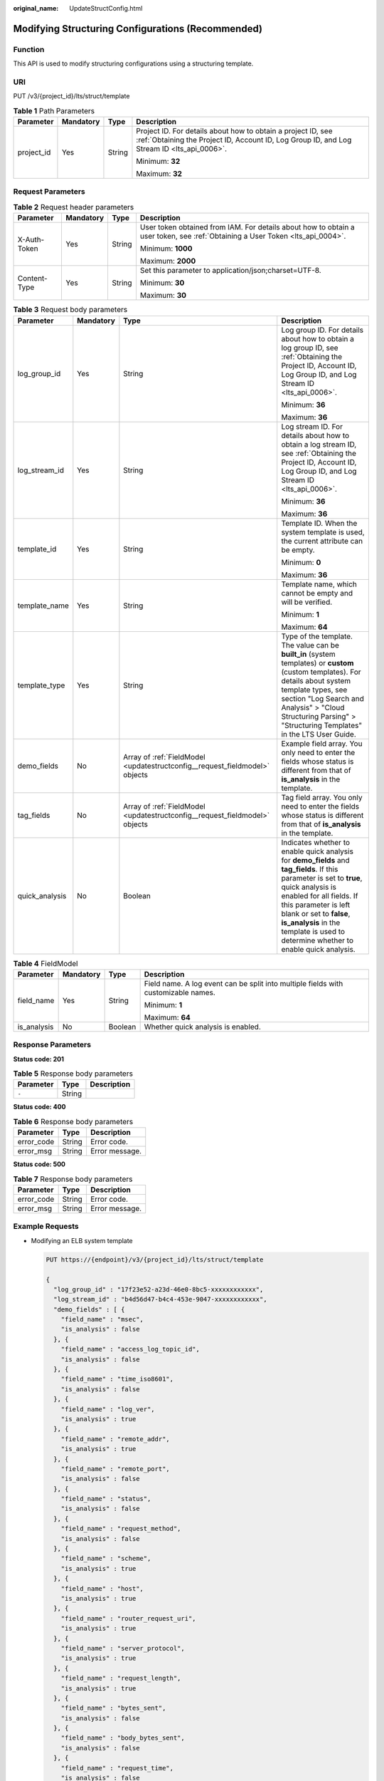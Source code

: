 :original_name: UpdateStructConfig.html

.. _UpdateStructConfig:

Modifying Structuring Configurations (Recommended)
==================================================

Function
--------

This API is used to modify structuring configurations using a structuring template.

URI
---

PUT /v3/{project_id}/lts/struct/template

.. table:: **Table 1** Path Parameters

   +-----------------+-----------------+-----------------+------------------------------------------------------------------------------------------------------------------------------------------------------------+
   | Parameter       | Mandatory       | Type            | Description                                                                                                                                                |
   +=================+=================+=================+============================================================================================================================================================+
   | project_id      | Yes             | String          | Project ID. For details about how to obtain a project ID, see :ref:`Obtaining the Project ID, Account ID, Log Group ID, and Log Stream ID <lts_api_0006>`. |
   |                 |                 |                 |                                                                                                                                                            |
   |                 |                 |                 | Minimum: **32**                                                                                                                                            |
   |                 |                 |                 |                                                                                                                                                            |
   |                 |                 |                 | Maximum: **32**                                                                                                                                            |
   +-----------------+-----------------+-----------------+------------------------------------------------------------------------------------------------------------------------------------------------------------+

Request Parameters
------------------

.. table:: **Table 2** Request header parameters

   +-----------------+-----------------+-----------------+-------------------------------------------------------------------------------------------------------------------------------+
   | Parameter       | Mandatory       | Type            | Description                                                                                                                   |
   +=================+=================+=================+===============================================================================================================================+
   | X-Auth-Token    | Yes             | String          | User token obtained from IAM. For details about how to obtain a user token, see :ref:`Obtaining a User Token <lts_api_0004>`. |
   |                 |                 |                 |                                                                                                                               |
   |                 |                 |                 | Minimum: **1000**                                                                                                             |
   |                 |                 |                 |                                                                                                                               |
   |                 |                 |                 | Maximum: **2000**                                                                                                             |
   +-----------------+-----------------+-----------------+-------------------------------------------------------------------------------------------------------------------------------+
   | Content-Type    | Yes             | String          | Set this parameter to application/json;charset=UTF-8.                                                                         |
   |                 |                 |                 |                                                                                                                               |
   |                 |                 |                 | Minimum: **30**                                                                                                               |
   |                 |                 |                 |                                                                                                                               |
   |                 |                 |                 | Maximum: **30**                                                                                                               |
   +-----------------+-----------------+-----------------+-------------------------------------------------------------------------------------------------------------------------------+

.. table:: **Table 3** Request body parameters

   +-----------------+-----------------+-----------------------------------------------------------------------------+----------------------------------------------------------------------------------------------------------------------------------------------------------------------------------------------------------------------------------------------------------------------------------------------------------------+
   | Parameter       | Mandatory       | Type                                                                        | Description                                                                                                                                                                                                                                                                                                    |
   +=================+=================+=============================================================================+================================================================================================================================================================================================================================================================================================================+
   | log_group_id    | Yes             | String                                                                      | Log group ID. For details about how to obtain a log group ID, see :ref:`Obtaining the Project ID, Account ID, Log Group ID, and Log Stream ID <lts_api_0006>`.                                                                                                                                                 |
   |                 |                 |                                                                             |                                                                                                                                                                                                                                                                                                                |
   |                 |                 |                                                                             | Minimum: **36**                                                                                                                                                                                                                                                                                                |
   |                 |                 |                                                                             |                                                                                                                                                                                                                                                                                                                |
   |                 |                 |                                                                             | Maximum: **36**                                                                                                                                                                                                                                                                                                |
   +-----------------+-----------------+-----------------------------------------------------------------------------+----------------------------------------------------------------------------------------------------------------------------------------------------------------------------------------------------------------------------------------------------------------------------------------------------------------+
   | log_stream_id   | Yes             | String                                                                      | Log stream ID. For details about how to obtain a log stream ID, see :ref:`Obtaining the Project ID, Account ID, Log Group ID, and Log Stream ID <lts_api_0006>`.                                                                                                                                               |
   |                 |                 |                                                                             |                                                                                                                                                                                                                                                                                                                |
   |                 |                 |                                                                             | Minimum: **36**                                                                                                                                                                                                                                                                                                |
   |                 |                 |                                                                             |                                                                                                                                                                                                                                                                                                                |
   |                 |                 |                                                                             | Maximum: **36**                                                                                                                                                                                                                                                                                                |
   +-----------------+-----------------+-----------------------------------------------------------------------------+----------------------------------------------------------------------------------------------------------------------------------------------------------------------------------------------------------------------------------------------------------------------------------------------------------------+
   | template_id     | Yes             | String                                                                      | Template ID. When the system template is used, the current attribute can be empty.                                                                                                                                                                                                                             |
   |                 |                 |                                                                             |                                                                                                                                                                                                                                                                                                                |
   |                 |                 |                                                                             | Minimum: **0**                                                                                                                                                                                                                                                                                                 |
   |                 |                 |                                                                             |                                                                                                                                                                                                                                                                                                                |
   |                 |                 |                                                                             | Maximum: **36**                                                                                                                                                                                                                                                                                                |
   +-----------------+-----------------+-----------------------------------------------------------------------------+----------------------------------------------------------------------------------------------------------------------------------------------------------------------------------------------------------------------------------------------------------------------------------------------------------------+
   | template_name   | Yes             | String                                                                      | Template name, which cannot be empty and will be verified.                                                                                                                                                                                                                                                     |
   |                 |                 |                                                                             |                                                                                                                                                                                                                                                                                                                |
   |                 |                 |                                                                             | Minimum: **1**                                                                                                                                                                                                                                                                                                 |
   |                 |                 |                                                                             |                                                                                                                                                                                                                                                                                                                |
   |                 |                 |                                                                             | Maximum: **64**                                                                                                                                                                                                                                                                                                |
   +-----------------+-----------------+-----------------------------------------------------------------------------+----------------------------------------------------------------------------------------------------------------------------------------------------------------------------------------------------------------------------------------------------------------------------------------------------------------+
   | template_type   | Yes             | String                                                                      | Type of the template. The value can be **built_in** (system templates) or **custom** (custom templates). For details about system template types, see section "Log Search and Analysis" > "Cloud Structuring Parsing" > "Structuring Templates" in the LTS User Guide.                                         |
   +-----------------+-----------------+-----------------------------------------------------------------------------+----------------------------------------------------------------------------------------------------------------------------------------------------------------------------------------------------------------------------------------------------------------------------------------------------------------+
   | demo_fields     | No              | Array of :ref:`FieldModel <updatestructconfig__request_fieldmodel>` objects | Example field array. You only need to enter the fields whose status is different from that of **is_analysis** in the template.                                                                                                                                                                                 |
   +-----------------+-----------------+-----------------------------------------------------------------------------+----------------------------------------------------------------------------------------------------------------------------------------------------------------------------------------------------------------------------------------------------------------------------------------------------------------+
   | tag_fields      | No              | Array of :ref:`FieldModel <updatestructconfig__request_fieldmodel>` objects | Tag field array. You only need to enter the fields whose status is different from that of **is_analysis** in the template.                                                                                                                                                                                     |
   +-----------------+-----------------+-----------------------------------------------------------------------------+----------------------------------------------------------------------------------------------------------------------------------------------------------------------------------------------------------------------------------------------------------------------------------------------------------------+
   | quick_analysis  | No              | Boolean                                                                     | Indicates whether to enable quick analysis for **demo_fields** and **tag_fields**. If this parameter is set to **true**, quick analysis is enabled for all fields. If this parameter is left blank or set to **false**, **is_analysis** in the template is used to determine whether to enable quick analysis. |
   +-----------------+-----------------+-----------------------------------------------------------------------------+----------------------------------------------------------------------------------------------------------------------------------------------------------------------------------------------------------------------------------------------------------------------------------------------------------------+

.. _updatestructconfig__request_fieldmodel:

.. table:: **Table 4** FieldModel

   +-----------------+-----------------+-----------------+------------------------------------------------------------------------------------+
   | Parameter       | Mandatory       | Type            | Description                                                                        |
   +=================+=================+=================+====================================================================================+
   | field_name      | Yes             | String          | Field name. A log event can be split into multiple fields with customizable names. |
   |                 |                 |                 |                                                                                    |
   |                 |                 |                 | Minimum: **1**                                                                     |
   |                 |                 |                 |                                                                                    |
   |                 |                 |                 | Maximum: **64**                                                                    |
   +-----------------+-----------------+-----------------+------------------------------------------------------------------------------------+
   | is_analysis     | No              | Boolean         | Whether quick analysis is enabled.                                                 |
   +-----------------+-----------------+-----------------+------------------------------------------------------------------------------------+

Response Parameters
-------------------

**Status code: 201**

.. table:: **Table 5** Response body parameters

   ========= ====== ===========
   Parameter Type   Description
   ========= ====== ===========
   ``-``     String
   ========= ====== ===========

**Status code: 400**

.. table:: **Table 6** Response body parameters

   ========== ====== ==============
   Parameter  Type   Description
   ========== ====== ==============
   error_code String Error code.
   error_msg  String Error message.
   ========== ====== ==============

**Status code: 500**

.. table:: **Table 7** Response body parameters

   ========== ====== ==============
   Parameter  Type   Description
   ========== ====== ==============
   error_code String Error code.
   error_msg  String Error message.
   ========== ====== ==============

Example Requests
----------------

-  Modifying an ELB system template

   .. code-block:: text

      PUT https://{endpoint}/v3/{project_id}/lts/struct/template

      {
        "log_group_id" : "17f23e52-a23d-46e0-8bc5-xxxxxxxxxxxx",
        "log_stream_id" : "b4d56d47-b4c4-453e-9047-xxxxxxxxxxxx",
        "demo_fields" : [ {
          "field_name" : "msec",
          "is_analysis" : false
        }, {
          "field_name" : "access_log_topic_id",
          "is_analysis" : false
        }, {
          "field_name" : "time_iso8601",
          "is_analysis" : false
        }, {
          "field_name" : "log_ver",
          "is_analysis" : true
        }, {
          "field_name" : "remote_addr",
          "is_analysis" : true
        }, {
          "field_name" : "remote_port",
          "is_analysis" : false
        }, {
          "field_name" : "status",
          "is_analysis" : false
        }, {
          "field_name" : "request_method",
          "is_analysis" : false
        }, {
          "field_name" : "scheme",
          "is_analysis" : true
        }, {
          "field_name" : "host",
          "is_analysis" : true
        }, {
          "field_name" : "router_request_uri",
          "is_analysis" : true
        }, {
          "field_name" : "server_protocol",
          "is_analysis" : true
        }, {
          "field_name" : "request_length",
          "is_analysis" : true
        }, {
          "field_name" : "bytes_sent",
          "is_analysis" : false
        }, {
          "field_name" : "body_bytes_sent",
          "is_analysis" : false
        }, {
          "field_name" : "request_time",
          "is_analysis" : false
        }, {
          "field_name" : "upstream_status",
          "is_analysis" : false
        }, {
          "field_name" : "upstream_connect_time",
          "is_analysis" : false
        }, {
          "field_name" : "upstream_header_time",
          "is_analysis" : false
        }, {
          "field_name" : "upstream_response_time",
          "is_analysis" : false
        }, {
          "field_name" : "upstream_addr",
          "is_analysis" : false
        }, {
          "field_name" : "http_user_agent",
          "is_analysis" : false
        }, {
          "field_name" : "http_referer",
          "is_analysis" : false
        }, {
          "field_name" : "http_x_forwarded_for",
          "is_analysis" : false
        }, {
          "field_name" : "lb_name",
          "is_analysis" : false
        }, {
          "field_name" : "listener_name",
          "is_analysis" : false
        }, {
          "field_name" : "listener_id",
          "is_analysis" : false
        }, {
          "field_name" : "pool_name",
          "is_analysis" : false
        }, {
          "field_name" : "member_name",
          "is_analysis" : false
        }, {
          "field_name" : "tenant_id",
          "is_analysis" : false
        }, {
          "field_name" : "eip_address",
          "is_analysis" : false
        }, {
          "field_name" : "eip_port",
          "is_analysis" : false
        }, {
          "field_name" : "upstream_addr_priv",
          "is_analysis" : false
        }, {
          "field_name" : "certificate_id",
          "is_analysis" : false
        }, {
          "field_name" : "ssl_protocol",
          "is_analysis" : false
        }, {
          "field_name" : "ssl_cipher",
          "is_analysis" : false
        }, {
          "field_name" : "sni_domain_name",
          "is_analysis" : false
        }, {
          "field_name" : "tcpinfo_rtt",
          "is_analysis" : false
        } ],
        "tag_fields" : [ {
          "field_name" : "hostIP",
          "is_analysis" : true
        } ],
        "template_type" : "built_in",
        "template_name" : "ELB",
        "template_id" : "",
        "quick_analysis" : false
      }

-  Modifying a VPC system template

   .. code-block::

      https://{endpoint}/v3/{project_id}/lts/struct/template

      {
        "log_group_id" : "17f23e52-a23d-46e0-8bc5-xxxxxxxxxxxx",
        "log_stream_id" : "b4d56d47-b4c4-453e-9047-xxxxxxxxxxxx",
        "demo_fields" : [ {
          "field_name" : "version"
        }, {
          "field_name" : "project_id"
        }, {
          "field_name" : "interface_id"
        }, {
          "field_name" : "srcaddr"
        }, {
          "field_name" : "dstaddr"
        }, {
          "field_name" : "srcport"
        }, {
          "field_name" : "dstport"
        }, {
          "field_name" : "protocol"
        }, {
          "field_name" : "packets"
        }, {
          "field_name" : "bytes"
        }, {
          "field_name" : "start"
        }, {
          "field_name" : "end"
        }, {
          "field_name" : "action"
        }, {
          "field_name" : "log_status"
        } ],
        "tag_fields" : [ {
          "field_name" : "hostIP",
          "is_analysis" : true
        } ],
        "template_type" : "built_in",
        "template_name" : "VPC",
        "template_id" : "",
        "quick_analysis" : false
      }

Example Responses
-----------------

**Status code: 201**

The request is successful.

.. code-block::

   None

**Status code: 400**

Invalid request. Modify the request based on the description in **error_msg** before a retry.

.. code-block::

   {
     "error_code" : "LTS.2014",
     "error_msg" : "Failed to create struct config."
   }

**Status code: 500**

The server has received the request but encountered an internal error.

.. code-block::

   {
     "error_code" : "LTS.2016",
     "error_msg" : "Failed to update struct config"
   }

Status Codes
------------

+-------------+-----------------------------------------------------------------------------------------------+
| Status Code | Description                                                                                   |
+=============+===============================================================================================+
| 201         | The request is successful.                                                                    |
+-------------+-----------------------------------------------------------------------------------------------+
| 400         | Invalid request. Modify the request based on the description in **error_msg** before a retry. |
+-------------+-----------------------------------------------------------------------------------------------+
| 500         | The server has received the request but encountered an internal error.                        |
+-------------+-----------------------------------------------------------------------------------------------+

Error Codes
-----------

See :ref:`Error Codes <errorcode>`.
